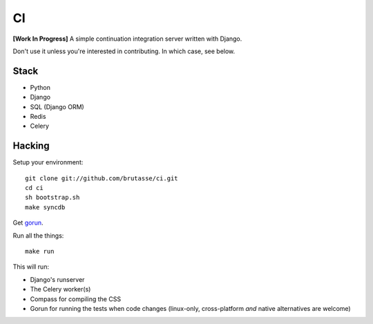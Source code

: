 CI
==

**[Work In Progress]** A simple continuation integration server written with
Django.

Don't use it unless you're interested in contributing. In which case, see
below.

Stack
-----

* Python
* Django
* SQL (Django ORM)
* Redis
* Celery

Hacking
-------

Setup your environment::

    git clone git://github.com/brutasse/ci.git
    cd ci
    sh bootstrap.sh
    make syncdb

Get `gorun`_.

.. _gorun: https://github.com/peterbe/python-gorun

Run all the things::

    make run

This will run:

* Django's runserver
* The Celery worker(s)
* Compass for compiling the CSS
* Gorun for running the tests when code changes (linux-only, cross-platform
  *and* native alternatives are welcome)
